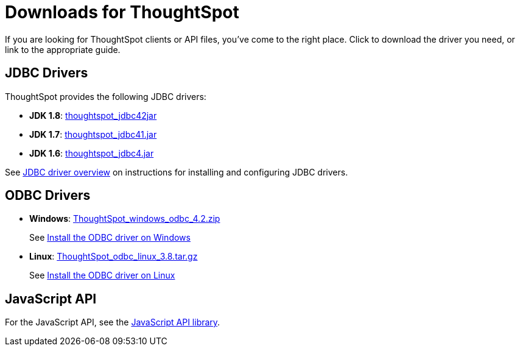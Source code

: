 = Downloads for ThoughtSpot
:last_updated: 03/31/2022
:linkattrs:
:experimental:
:page-aliases: /release/downloads.adoc
:description: Download ThoughtSpot clients or API files.


If you are looking for ThoughtSpot clients or API files, you've come to the right place.
Click to download the driver you need, or link to the appropriate guide.

== JDBC Drivers

ThoughtSpot provides the following JDBC drivers:

* *JDK 1.8*: https://thoughtspot.egnyte.com/dl/spCdjCGssK/thoughtspot_jdbc4.jar_[thoughtspot_jdbc42jar]
* *JDK 1.7*: https://thoughtspot.egnyte.com/dl/HVpvNLw3O8/thoughtspot_jdbc41.jar_[thoughtspot_jdbc41.jar]
* *JDK 1.6*: https://thoughtspot.egnyte.com/dl/RvFiIEfcLm/thoughtspot_jdbc4.jar_[thoughtspot_jdbc4.jar]

See xref:jdbc-driver.adoc[JDBC driver overview] on instructions for installing and configuring JDBC drivers.

== ODBC Drivers

* *Windows*: https://thoughtspot.egnyte.com/dl/xtGeQPL3nD/ThoughtSpot_windows_odbc_4.2.zip_[ThoughtSpot_windows_odbc_4.2.zip]
+
See xref:odbc-windows-install.adoc[Install the ODBC driver on Windows]
* *Linux*: https://thoughtspot.egnyte.com/dl/84csZ4USEX/ThoughtSpot_odbc_linux_3.8.tar.gz_[ThoughtSpot_odbc_linux_3.8.tar.gz]
+
See xref:odbc-linux-install.adoc[Install the ODBC driver on Linux]


== JavaScript API

For the JavaScript API, see the https://thoughtspot.egnyte.com/dl/D8tbICaVbR/[JavaScript API library].

